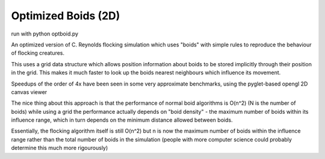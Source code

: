 Optimized Boids (2D)
====================

run with python optboid.py

An optimized version of  C. Reynolds flocking simulation which uses "boids"
with simple rules to reproduce the behaviour of flocking creatures.

This uses a grid data structure which allows position information about boids
to be stored implicitly through their position in the grid. This makes it much
faster to look up the boids nearest neighbours which influence its movement.

Speedups of the order of 4x have been seen in some very approximate benchmarks,
using the pyglet-based opengl 2D canvas viewer

The nice thing about this approach is that the performance of normal boid 
algorithms is O(n^2) (N is the number of boids) while using a grid the performance
actually depends on "boid density" - the maximum number of boids within its 
influence range, which in turn depends on the minimum distance allowed between boids.

Essentially, the flocking algorithm itself is still O(n^2) but n is now the maximum number
of boids within the influence range rather than the total number of boids in the
simulation (people with more computer science could probably determine this much more
rigourously)